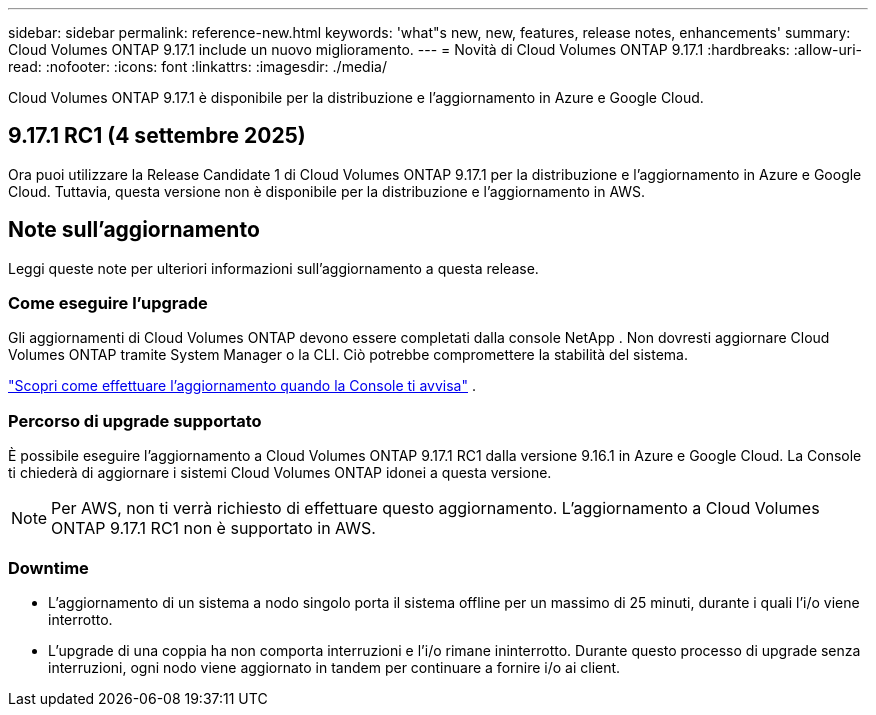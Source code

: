 ---
sidebar: sidebar 
permalink: reference-new.html 
keywords: 'what"s new, new, features, release notes, enhancements' 
summary: Cloud Volumes ONTAP 9.17.1 include un nuovo miglioramento. 
---
= Novità di Cloud Volumes ONTAP 9.17.1
:hardbreaks:
:allow-uri-read: 
:nofooter: 
:icons: font
:linkattrs: 
:imagesdir: ./media/


[role="lead"]
Cloud Volumes ONTAP 9.17.1 è disponibile per la distribuzione e l'aggiornamento in Azure e Google Cloud.



== 9.17.1 RC1 (4 settembre 2025)

Ora puoi utilizzare la Release Candidate 1 di Cloud Volumes ONTAP 9.17.1 per la distribuzione e l'aggiornamento in Azure e Google Cloud. Tuttavia, questa versione non è disponibile per la distribuzione e l'aggiornamento in AWS.



== Note sull'aggiornamento

Leggi queste note per ulteriori informazioni sull'aggiornamento a questa release.



=== Come eseguire l'upgrade

Gli aggiornamenti di Cloud Volumes ONTAP devono essere completati dalla console NetApp . Non dovresti aggiornare Cloud Volumes ONTAP tramite System Manager o la CLI. Ciò potrebbe compromettere la stabilità del sistema.

link:http://docs.netapp.com/us-en/bluexp-cloud-volumes-ontap/task-updating-ontap-cloud.html["Scopri come effettuare l'aggiornamento quando la Console ti avvisa"^] .



=== Percorso di upgrade supportato

È possibile eseguire l'aggiornamento a Cloud Volumes ONTAP 9.17.1 RC1 dalla versione 9.16.1 in Azure e Google Cloud. La Console ti chiederà di aggiornare i sistemi Cloud Volumes ONTAP idonei a questa versione.


NOTE: Per AWS, non ti verrà richiesto di effettuare questo aggiornamento.  L'aggiornamento a Cloud Volumes ONTAP 9.17.1 RC1 non è supportato in AWS.



=== Downtime

* L'aggiornamento di un sistema a nodo singolo porta il sistema offline per un massimo di 25 minuti, durante i quali l'i/o viene interrotto.
* L'upgrade di una coppia ha non comporta interruzioni e l'i/o rimane ininterrotto. Durante questo processo di upgrade senza interruzioni, ogni nodo viene aggiornato in tandem per continuare a fornire i/o ai client.

